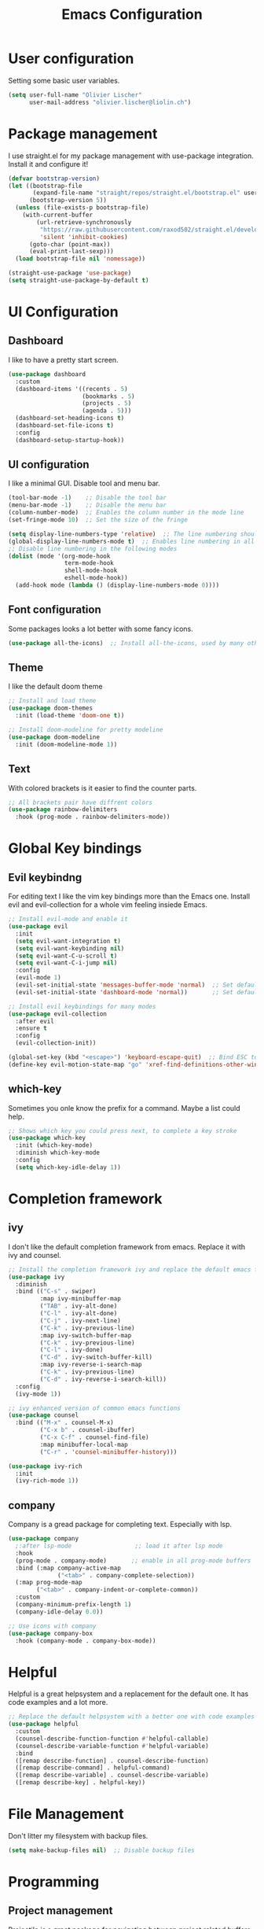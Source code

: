 #+TITLE: Emacs Configuration
#+PROPERTY: header-args:emacs-lisp :tangle ./init.el

* User configuration
Setting some basic user variables.
#+begin_src emacs-lisp
(setq user-full-name "Olivier Lischer"
      user-mail-address "olivier.lischer@liolin.ch")
#+end_src
* Package management
I use straight.el for my package management with use-package integration. Install it and configure it!
#+begin_src emacs-lisp
  (defvar bootstrap-version)
  (let ((bootstrap-file
         (expand-file-name "straight/repos/straight.el/bootstrap.el" user-emacs-directory))
        (bootstrap-version 5))
    (unless (file-exists-p bootstrap-file)
      (with-current-buffer
          (url-retrieve-synchronously
           "https://raw.githubusercontent.com/raxod502/straight.el/develop/install.el"
           'silent 'inhibit-cookies)
        (goto-char (point-max))
        (eval-print-last-sexp)))
    (load bootstrap-file nil 'nomessage))

  (straight-use-package 'use-package)
  (setq straight-use-package-by-default t)

#+end_src

* UI Configuration
** Dashboard
I like to have a pretty start screen.
#+begin_src emacs-lisp
  (use-package dashboard
    :custom
    (dashboard-items '((recents . 5)
                       (bookmarks . 5)
                       (projects . 5)
                       (agenda . 5)))
    (dashboard-set-heading-icons t)
    (dashboard-set-file-icons t)
    :config
    (dashboard-setup-startup-hook)) 
#+end_src
** UI configuration
I like a minimal GUI. Disable tool and menu bar.
#+begin_src  emacs-lisp
  (tool-bar-mode -1)    ;; Disable the tool bar
  (menu-bar-mode -1)    ;; Disable the menu bar
  (column-number-mode)  ;; Enables the column number in the mode line
  (set-fringe-mode 10)  ;; Set the size of the fringe

  (setq display-line-numbers-type 'relative)  ;; The line numbering should be realtive to current position
  (global-display-line-numbers-mode t)  ;; Enables line numbering in all modes
  ;; Disable line numbering in the following modes
  (dolist (mode '(org-mode-hook
                  term-mode-hook
                  shell-mode-hook
                  eshell-mode-hook))
    (add-hook mode (lambda () (display-line-numbers-mode 0))))
#+end_src

** Font configuration
Some packages looks a lot better with some fancy icons.
#+begin_src emacs-lisp
(use-package all-the-icons)  ;; Install all-the-icons, used by many other modes
#+end_src

** Theme
I like the default doom theme
#+begin_src emacs-lisp
;; Install and load theme
(use-package doom-themes
  :init (load-theme 'doom-one t))

;; Install doom-modeline for pretty modeline
(use-package doom-modeline
  :init (doom-modeline-mode 1))
#+end_src

** Text
With colored brackets is it easier to find the counter parts.
#+begin_src emacs-lisp
;; All brackets pair have diffrent colors
(use-package rainbow-delimiters
  :hook (prog-mode . rainbow-delimiters-mode))
#+end_src

* Global Key bindings
** Evil keybindng
For editing text I like the vim key bindings more than the Emacs one. Install evil and evil-collection for a whole vim feeling insiede Emacs.
#+begin_src emacs-lisp
  ;; Install evil-mode and enable it
  (use-package evil
    :init
    (setq evil-want-integration t)
    (setq evil-want-keybinding nil)
    (setq evil-want-C-u-scroll t)
    (setq evil-want-C-i-jump nil) 
    :config
    (evil-mode 1)
    (evil-set-initial-state 'messages-buffer-mode 'normal)  ;; Set default state in message-buffer
    (evil-set-initial-state 'dashboard-mode 'normal))       ;; Set default state in dashboard-buffer

  ;; Install evil keybindings for many modes
  (use-package evil-collection
    :after evil
    :ensure t
    :config
    (evil-collection-init))

  (global-set-key (kbd "<escape>") 'keyboard-escape-quit)  ;; Bind ESC to switch to normal mode
  (define-key evil-motion-state-map "go" 'xref-find-definitions-other-window)
#+end_src

** which-key
Sometimes you onle know the prefix for a command. Maybe a list could help.
#+begin_src emacs-lisp
;; Shows which key you could press next, to complete a key stroke
(use-package which-key
  :init (which-key-mode)
  :diminish which-key-mode
  :config
  (setq which-key-idle-delay 1))
#+end_src

* Completion framework
** ivy
I don't like the default completion framework from emacs. Replace it with ivy and counsel.
#+begin_src emacs-lisp
;; Install the completion framework ivy and replace the default emacs functions with it.
(use-package ivy
  :diminish
  :bind (("C-s" . swiper)
         :map ivy-minibuffer-map
         ("TAB" . ivy-alt-done)	
         ("C-l" . ivy-alt-done)
         ("C-j" . ivy-next-line)
         ("C-k" . ivy-previous-line)
         :map ivy-switch-buffer-map
         ("C-k" . ivy-previous-line)
         ("C-l" . ivy-done)
         ("C-d" . ivy-switch-buffer-kill)
         :map ivy-reverse-i-search-map
         ("C-k" . ivy-previous-line)
         ("C-d" . ivy-reverse-i-search-kill))
  :config
  (ivy-mode 1))
  
;; ivy enhanced version of common emacs functions
(use-package counsel
  :bind (("M-x" . counsel-M-x)
         ("C-x b" . counsel-ibuffer)
         ("C-x C-f" . counsel-find-file)
         :map minibuffer-local-map
         ("C-r" . 'counsel-minibuffer-history)))

(use-package ivy-rich
  :init
  (ivy-rich-mode 1))
#+end_src

** company
Company is a gread package for completing text. Especially with lsp.
#+begin_src emacs-lisp
  (use-package company
    ;:after lsp-mode                  ;; load it after lsp mode
    :hook
    (prog-mode . company-mode)       ;; enable in all prog-mode buffers
    :bind (:map company-active-map
                ("<tab>" . company-complete-selection))
    (:map prog-mode-map
          ("<tab>" . company-indent-or-complete-common))
    :custom
    (company-minimum-prefix-length 1)
    (company-idle-delay 0.0))

  ;; Use icons with company
  (use-package company-box
    :hook (company-mode . company-box-mode))
#+end_src
* Helpful
Helpful is a great helpsystem and a replacement for the default one. It has code examples and a lot more.
#+begin_src emacs-lisp
;; Replace the default helpsystem with a better one with code examples etc.
(use-package helpful
  :custom
  (counsel-describe-function-function #'helpful-callable)
  (counsel-describe-variable-function #'helpful-variable)
  :bind
  ([remap describe-function] . counsel-describe-function)
  ([remap describe-command] . helpful-command)
  ([remap describe-variable] . counsel-describe-variable)
  ([remap describe-key] . helpful-key))
#+end_src

* File Management
Don't litter my filesystem with backup files.
#+begin_src emacs-lisp
(setq make-backup-files nil)  ;; Disable backup files
#+end_src
* Programming
** Project management
Projectile is a great package for navigating between project related buffers and files.
#+begin_src emacs-lisp
;; Install projectile and bind it.
(use-package projectile
  :diminish projectile-mode
  :config (projectile-mode)
  :custom ((projectile-completion-system 'ivy))
  :bind-keymap
  ("C-c p" . projectile-command-map)
  :init
  (when (file-directory-p "~/code")
    (setq projectile-project-search-path '("~/code")))
  (setq projectile-switch-project-action #'projectile-dired))

;; Enables ivy-completion for projectile mode
(use-package counsel-projectile
  :config (counsel-projectile-mode))
#+end_src

** Version controll
When working with git from inside emacs magit is a must have.
#+begin_src emacs-lisp
;; Install the emacs interface for git
(use-package magit
  :custom
  (magit-display-buffer-function #'magit-display-buffer-same-window-except-diff-v1))
#+end_src

** Language server protocol
Today a lot of languages has gread lsp support. With lsp-mode and company you have nearly an full IDE.
#+begin_src emacs-lisp
  (use-package lsp-mode
    :commands (lsp lsp-deferred)
    :init
    (setq lsp-keymap-prefix "C-c l")
    :config
    (lsp-enable-which-key-integration t))

  ;; Enables some lsp optional improvments
  (use-package lsp-ui 
    :commands lsp-ui-mode
    :hook (lsp-mode . lsp-ui-mode)
    :custom (lsp-ui-doc-position 'bottom))

  (use-package lsp-ivy :commands lsp-ivy-workspace-symbol)
  (use-package lsp-treemacs :commands lsp-treemacs-errors-list)
#+end_src

** Diagnostics
Show me the syntax errors and other problems in a buffer.
#+begin_src emacs-lisp
  (use-package flycheck)
#+end_src
** Debugging
Sometimes you have to debug your code. 
#+begin_src emacs-lisp
  (use-package dap-mode)
#+end_src
** Rust
My favourite language. I use rust-analyzer as lsp in the background.
#+begin_src emacs-lisp
  ;; Enables the rust language in the buffer
  (use-package rustic
    :bind (:map rustic-mode-map
                ("C-c C-c j" . hs-show-block)
                ("C-c C-c J" . hs-show-all)
                ("C-c C-c k" . hs-hide-block)
                ("C-c C-c K" . hs-hide-all)
                ("C-c C-c i" . lsp-ui-imenu)
                ("C-c C-c l" . flycheck-list-errors)
                ("C-c C-c a" . lsp-execute-code-action)
                ("C-c C-c r" . lsp-rename)
                ("C-c C-c q" . lsp-workspace-restart)
                ("C-c C-c Q" . lsp-workspace-shutdown)
                ("C-c C-c s" . lsp-rust-analyzer-status))
    :config
    (setq rustic-format-on-save t)
    :hook
    (rustic-mode . lsp-deferred)
    (rustic-mode . hs-minor-mode))

#+end_src

** Haskell
My Windows manager is XMonad. So Haskell is a must have for editing.
#+begin_src emacs-lisp
  (use-package haskell-mode)  ;; Adds support for the Haskell language
#+end_src
** Web (Used at HSR - WED1)
During a course at my bachelor studies we need to write some Web based applications. Add a minimal setup for writing html, css and JavaScript.
#+begin_src emacs-lisp
  (use-package html5-schema) ;; Use the current html5 standard schema in nxml-mode
  (use-package skewer-mode)
  (use-package impatient-mode)

  (use-package nxml
    :bind
    (:map nxml-mode-map
          ("<tab>" . company-indent-or-complete-common))
    :hook
    (nxml-mode . company-mode)       ;; enable in nxml-mode buffers
    (nxml-mode . lsp-deferred))

  (use-package css-mode
    :hook
    (css-mode . lsp-deferred))

  (use-package js2-mode
    :mode "\\.js\\'"
    :hook
    (js2-mode . lsp-deferred))
#+end_src
* Org mode
** Basic setup
Setup custom functions and set the location of my org files.
#+begin_src emacs-lisp
  (defun liomacs/org-mode-setup() 
    "Configure org mode according to my wishes"
    (org-indent-mode)                  ;; Indent text according to the outline
    (variable-pitch-mode 1)            ;; Set the font to variable size
    (visual-line-mode 1))              ;; Do visual line breaks if needed

  (defun liomacs/org-git-update()
    (start-process-shell-command "git-org-update" "git-org-update-buffer" (concat "/home/liolin/bin/git-org-update " (buffer-file-name))))

  (defun liomacs/org-save-after-hook()
    (liomacs/org-babel-tangle-config)
    (liomacs/org-git-update))

  (defun liomacs/org-agenda-finalize-hook()
    (evil-normal-state))

  ;; Setup the org files and directories
  (setq org-directory "~/org/")
  (setq org-agenda-files
        '("~/org/Agenda/GTD.org"
          "~/org/Agenda/Events.org"
          "~/org/contacts.org"))
#+end_src

** Org font setup
Normal text blocks should have an non mono spaced font. But code, tables and co should be mono spaced.
#+begin_src emacs-lisp
(defun liomacs/org-font-setup ()
  ;; Set org mode faces for heading levels
  (dolist (face '((org-level-1 . 1.2)
		  (org-level-2 . 1.1)
		  (org-level-3 . 1.05)
		  (org-level-4 . 1.0)
		  (org-level-5 . 1.1)
		  (org-level-6 . 1.1)
		  (org-level-7 . 1.1)
		  (org-level-8 . 1.1)))
    (set-face-attribute (car face) nil :font "Cantarell" :weight 'regular :height (cdr face)))

  ;; Ensure that anything that should be fixed-pitch in Org files appears that way
  (set-face-attribute 'org-block nil :foreground nil :inherit 'fixed-pitch)
  (set-face-attribute 'org-code nil   :inherit '(shadow fixed-pitch))
  (set-face-attribute 'org-table nil   :inherit '(shadow fixed-pitch))
  (set-face-attribute 'org-verbatim nil :inherit '(shadow fixed-pitch))
  (set-face-attribute 'org-special-keyword nil :inherit '(font-lock-comment-face fixed-pitch))
  (set-face-attribute 'org-meta-line nil :inherit '(font-lock-comment-face fixed-pitch))
  (set-face-attribute 'org-checkbox nil :inherit 'fixed-pitch))
#+end_src

** Load org mode
Load org mode and setup the hooks.
#+begin_src emacs-lisp
  (use-package org
    :straight
    (org
     :files (:defaults "contrib/lisp/*.el"))
    :ensure org-plus-contrib
    :hook
    (org-mode . liomacs/org-mode-setup)        ;; Configure org mode according to my wishes
    (org-agenda-finalize . liomacs/org-agenda-finalize-hook)
    :bind
    ("C-c a" . org-agenda-list)
    :config
    (setq org-ellipsis " ▾")                   ;; Set charachter to show if a header is collapsed
    (liomacs/org-font-setup)                   ;; Setup my font config
    :custom
    (org-todo-keywords '((sequence "TODO" "WORKING" "WAIT" "|" "DONE" "KILL"))) ;; Set org mode keywords
    (org-modules '(org-toc ol-notmuch org-habit))
    (org-startup-folded t))                    ;; All Headers folded by default
#+end_src

** Org agenda
#+begin_src emacs-lisp
  (use-package org
    :config
    (evil-set-initial-state 'org-agenda-mode 'normal)
    (evil-collection-define-key 'normal 'org-agenda-mode-map
      "l" 'org-agenda-later
      "e" 'org-agenda-earlier
      "d" 'org-agenda-day-view
      "w" 'org-agenda-week-view

      "t" 'org-agenda-todo

      "gr" 'org-agenda-redo))
#+end_src
** Org babel
#+begin_src emacs-lisp
  (use-package org
    :init
    (org-babel-do-load-languages
     'org-babel-load-languages
     '((emacs-lisp . t)
       (ditaa . t)))
    :custom
    (org-ditaa-jar-path "/usr/share/java/ditaa/ditaa-0.11.jar")
    (org-confirm-babel-evaluate nil))
#+end_src

#+begin_src emacs-lisp
  (defvar liomacs/config-file "~/code/liomacs/Emacs.org")
  (defun liomacs/org-babel-tangle-config()
    "Tangle config file to the file when it is saved"
    (when (string-equal (buffer-file-name)
                        (expand-file-name liomacs/config-file))
      (let ((org-confirm-babel-evaluate nil))
        (org-babel-tangle))))

  (add-hook 'org-mode-hook (lambda () (add-hook 'after-save-hook #'liomacs/org-save-after-hook)))

#+end_src

#+begin_src emacs-lisp
#+end_src
** Org capture
#+begin_src emacs-lisp
  (use-package doct)          ;; Package to simplify writing org capture templates
  (use-package org-cliplink)  ;; Package to copy link from clipboard in to the template

  (setq liomacs/org-capture-todo-file (concat org-directory "Agenda/GTD.org"))    ;; File location for my todos
  (setq liomacs/org-capture-contacts-file (concat org-directory "contacts.org"))  ;; File location for my contacts
  (global-set-key (kbd "C-c X") 'org-capture)  ;; Bind org-capture

  ;; Setup all my org captures templates
  (setq org-capture-templates
        (doct `((,(format "%s\tOrg Roam" (all-the-icons-octicon "checklist" :face 'all-the-icons-green :v-adjust 0.01))
                 :keys "d"
                 :type plain
                 :template ("- tags :: %?"
                            "- source :: ")
                 :function (lambda () (org-roam--capture-get-point))
                 :head "#+TITLE: ${title}\n#+SETUPFILE: ~/org/config/setup.conf\n"
                 :unnarrowed t
                 )
                (,(format "%s\tNew Contact" (all-the-icons-material "contacts" :face 'all-the-icons-green :v-adjust 0.01))
                 :keys "c"
                 :file liomacs/org-capture-contacts-file
                 :type entry
                 :jump-to-captured t
                 :children ((,(format "%s\tArmy" (all-the-icons-material "add" :face 'all-the-icons-green :v-adjust 0.01))
                             :keys "a"
                             :headline "Army"
                             :template ("* %?"
                                        ":PROPERTIES:"
                                        ":END"))
                            (,(format "%s\tFriends" (all-the-icons-material "work" :face 'all-the-icons-green :v-adjust 0.01))
                             :keys "r"
                             :headline "Friends"
                             :template ("* %?"
                                        ":PROPERTIES:"
                                        ":END"))
                            (,(format "%s\tothers" (all-the-icons-material "work" :face 'all-the-icons-green :v-adjust 0.01))
                             :keys "o"
                             :headline "Others"
                             :template ("* %?"
                                        ":PROPERTIES:"
                                        ":END"))
                            (,(format "%s\tSchool" (all-the-icons-material "work" :face 'all-the-icons-green :v-adjust 0.01))
                             :keys "s"
                             :headline "School"
                             :template ("* %?"
                                        ":PROPERTIES:"
                                        ":END"))
                            (,(format "%s\tcompany" (all-the-icons-material "work" :face 'all-the-icons-green :v-adjust 0.01))
                             :keys "c"
                             :headline "Company"
                             :template ("* %?"
                                        ":PROPERTIES:"
                                        ":END"))
                            (,(format "%s\tWork" (all-the-icons-material "work" :face 'all-the-icons-green :v-adjust 0.01))
                             :keys "w"
                             :headline "Work"
                             :template ("* %?"
                                        ":PROPERTIES:"
                                        ":END"))
                            (,(format "%s\tFamily" (all-the-icons-material "group" :face 'all-the-icons-green :v-adjust 0.01))
                             :keys "f"
                             :headline "Family"
                             :template ("* %?"
                                        ":PROPERTIES:"
                                        ":END")))
                 )
                (,(format "%s\tPersonal todo" (all-the-icons-octicon "checklist" :face 'all-the-icons-green :v-adjust 0.01))
                 :keys "t"
                 :file liomacs/org-capture-todo-file
                 :prepend t
                 :headline "Inbox"
                 :type entry
                 :template ("* TODO %?"
                            "%i %a")
                 )
                (,(format "%s\tBookmark" (all-the-icons-octicon "checklist" :face 'all-the-icons-green :v-adjust 0.01))
                 :keys "b"
                 :file liomacs/org-capture-todo-file
                 :prepend t
                 :headline "Bookmark"
                 :type entry
                 :template ("* %? :%{i-type}:\n:PROPERTIES:\n:CREATED: %U\n:END:\n\n")
                 :i-type "web"
                 )
                (,(format "%s\tPersonal note" (all-the-icons-faicon "sticky-note-o" :face 'all-the-icons-green :v-adjust 0.01))
                 :keys "n"
                 :file liomacs/org-capture-todo-file
                 :prepend t
                 :headline "Inbox"
                 :type entry
                 :template ("* %?"
                            "%i %a")
                 )
                (,(format "%s\tUniversity" (all-the-icons-faicon "graduation-cap" :face 'all-the-icons-purple :v-adjust 0.01))
                 :keys "u"
                 :file liomacs/org-capture-todo-file
                 :headline "University"
                 :prepend t
                 :type entry
                 :children ((,(format "%s\tTest" (all-the-icons-material "timer" :face 'all-the-icons-red :v-adjust 0.01))
                             :keys "t"
                             :template ("* TODO [#C] %? :uni:tests:"
                                        "SCHEDULED: %^{Test date:}T"
                                        "%i %a"))
                            (,(format "%s\tAssignment" (all-the-icons-material "library_books" :face 'all-the-icons-orange :v-adjust 0.01))
                             :keys "a"
                             :template ("* TODO [#B] %? :uni:assignments:"
                                        "DEADLINE: %^{Due date:}T"
                                        "%i %a"))
                            (,(format "%s\tMiscellaneous task" (all-the-icons-faicon "list" :face 'all-the-icons-yellow :v-adjust 0.01))
                             :keys "u"
                             :template ("* TODO [#C] %? :uni:"
                                        "%i %a"))
                            )
                 )
                (,(format "%s\tEmail" (all-the-icons-faicon "envelope" :face 'all-the-icons-blue :v-adjust 0.01))
                 :keys "e"
                 :file liomacs/org-capture-todo-file
                 :prepend t
                 :headline "Inbox"
                 :type entry
                 :template ("* TODO %? :email:"
                            "%i %a")
                 )
                (,(format "%s\tInteresting" (all-the-icons-faicon "eye" :face 'all-the-icons-lcyan :v-adjust 0.01))
                 :keys "i"
                 :file liomacs/org-capture-todo-file
                 :prepend t
                 :headline "Interesting"
                 :type entry
                 :template ("* [ ] %{desc}%? :%{i-type}:"
                            "%i %a")
                 :children ((,(format "%s\tWebpage" (all-the-icons-faicon "globe" :face 'all-the-icons-green :v-adjust 0.01))
                             :keys "w"
                             :desc "%(org-cliplink-capture) "
                             :i-type "read:web"
                             )
                            (,(format "%s\tArticle" (all-the-icons-octicon "file-text" :face 'all-the-icons-yellow :v-adjust 0.01))
                             :keys "a"
                             :desc ""
                             :i-type "read:reaserch"
                             )
                            (,(format "%s\tInformation" (all-the-icons-faicon "info-circle" :face 'all-the-icons-blue :v-adjust 0.01))
                             :keys "i"
                             :desc ""
                             :i-type "read:info"
                             )
                            (,(format "%s\tIdea" (all-the-icons-material "bubble_chart" :face 'all-the-icons-silver :v-adjust 0.01))
                             :keys "I"
                             :desc ""
                             :i-type "idea"
                             ))
                 )
                (,(format "%s\tTasks" (all-the-icons-octicon "inbox" :face 'all-the-icons-yellow :v-adjust 0.01))
                 :keys "k"
                 :file liomacs/org-capture-todo-file
                 :prepend t
                 :headline "Tasks"
                 :type entry
                 :template ("* TODO %? %^G%{extra}"
                            "%i")
                 :children ((,(format "%s\tGeneral Task" (all-the-icons-octicon "inbox" :face 'all-the-icons-yellow :v-adjust 0.01))
                             :keys "k"
                             :extra ""
                             )
                            (,(format "%s\tTask with deadline" (all-the-icons-material "timer" :face 'all-the-icons-orange :v-adjust -0.1))
                             :keys "d"
                             :extra "\nDEADLINE: %^{Deadline:}t"
                             )
                            (,(format "%s\tScheduled Task" (all-the-icons-octicon "calendar" :face 'all-the-icons-orange :v-adjust 0.01))
                             :keys "s"
                             :extra "\nSCHEDULED: %^{Start time:}t"
                             )
                            )
                 )
                (,(format "%s\tProject" (all-the-icons-octicon "repo" :face 'all-the-icons-silver :v-adjust 0.01))
                 :keys "p"
                 :type entry
                 :prepend t
                 :template ("* %{time-or-todo} %? %^G"
                            "%i"
                            "%a")
                 :children (("Project todo"
                             :keys "t"
                             :prepend nil
                             :time-or-todo "TODO"
                             :heading "Tasks"
                             :file liomacs/org-capture-todo-file)
                            ("Project note"
                             :keys "n"
                             :time-or-todo "%U"
                             :heading "Notes"
                             :file liomacs/org-capture-todo-file)
                            ("Project changelog"
                             :keys "c"
                             :time-or-todo "%U"
                             :heading "Unreleased"
                             :file liomacs/org-capture-todo-file))
                 ))))

#+end_src

** Org roam
#+begin_src emacs-lisp
  (use-package org-roam
        :ensure t
        :hook
        (after-init . org-roam-mode)
        :custom
        (org-roam-directory "~/org/roam/")
        :bind (:map org-roam-mode-map
                (("C-c n l" . org-roam)
                 ("C-c n f" . org-roam-find-file)
                 ("C-c n g" . org-roam-graph))
                :map org-mode-map
                (("C-c n i" . org-roam-insert))
                (("C-c n f" . org-roam-find-file))
                (("C-c n I" . org-roam-insert-immediate))))

  (use-package org-roam-server
    :hook
    (org-roam-mode . org-roam-server-mode)
    :custom
    (org-roam-server-host "127.0.0.1")
    (org-roam-server-port 8085)
    (org-roam-server-authenticate nil)
    (org-roam-server-export-inline-images t)
    (org-roam-server-serve-files nil)
    (org-roam-server-served-file-extensions '("pdf" "mp4" "ogv"))
    (org-roam-server-network-poll t)
    (org-roam-server-network-arrows nil)
    (org-roam-server-network-label-truncate t)
    (org-roam-server-network-label-truncate-length 60)
    (org-roam-server-network-label-wrap-length 20))
#+end_src
** Org transclusion
#+begin_src emacs-lisp
  (use-package org-transclusion
    :straight (:host github :repo "nobiot/org-transclusion"
                     :branch "main")
    :bind
    (:map org-roam-mode-map
          ("C-c r" . org-transclusion-mode)))
#+end_src
** Org journal
#+begin_src emacs-lisp
  (use-package org-journal
    :custom
    (org-journal-dir "~/org/journal/"))
#+end_src
** Org drill
#+begin_src emacs-lisp
  (use-package org-drill)
#+end_src
** Org tree slide 
#+begin_src emacs-lisp
  (use-package org-tree-slide
    :hook ((org-tree-slide-play . liomacs/presentation-setup)
           (org-tree-slide-stop . liomacs/presentation-end))
    :bind ("C-c t" . org-tree-slide-mode)
    :custom
    (org-image-actual-with nil))

  (defun liomacs/presentation-setup ()
    "Setup the org mode buffer for presentation"
    (setq text-scale-mode-amount 3)  ;; The scale factor for the fonts
    (org-display-inline-images)      ;; Display images in the org buffer
    (blink-cursor-mode 0)            ;; Disable the blinking cursor
    (text-scale-mode 1))             ;; Make fonts bigger

  (defun liomacs/presentation-end ()
    "Revert changes made by limacs/presentation-setup"
    (text-scale-mode 0)              ;; Disable font scaling
    (blink-cursor-mode 1))           ;; Enable the blinking cursor
#+end_src
** Org temp 
#+begin_src emacs-lisp
;; Enables expandsion
(require 'org-tempo)

;; Adds src block expansion with emacs-lisp as language
(add-to-list 'org-structure-template-alist '("el" . "src emacs-lisp"))

#+end_src


#+begin_src emacs-lisp
;; Pretty header symbols
(use-package org-bullets
  :after org
  :hook (org-mode . org-bullets-mode)
  :custom
  (org-bullets-bullet-list '("◉" "○" "●" "○" "●" "○" "●")))
#+end_src

#+begin_src emacs-lisp
  (defun liomacs/org-mode-visual-fill ()
    "Set up visual fill mode in org mode"
    (setq visual-fill-column-width 150       ;; Set with of the text area
          visual-fill-column-center-text t)  ;; Center the text area
    (visual-fill-column-mode 1))

  (use-package visual-fill-column
    :hook (org-mode . liomacs/org-mode-visual-fill))
#+end_src

** Org mode keybings
#+begin_src emacs-lisp
  ;;(define-key org-mode-map (kbd "C-RET") 'org-insert-item)
  (define-key org-mode-map [remap org-insert-heading-respect-content] 'org-insert-item)
#+end_src
** Org caldav
#+begin_src emacs-lisp
  (use-package org-caldav
    :config
    (setq org-caldav-calendars
          '((:calendar-id "Y2FsOi8vMC8zMQ" :files () :inbox "~/Nextcloud/inbox.org")))
          ;(:calendar-id "MzM" :files () :inbox "~/Nextcloud/inbox_task.org")))
    :custom
    (org-caldav-url "https://caldav.hostpoint.ch/caldav")
    (org-caldav-inbox "~/Nextcloud/inbox.org")
    (org-caldav-files '())
    (org-caldav-timezone "Europe/Zurich"))
#+end_src
** TODO Org notify
Change require with use-package
#+begin_src emacs-lisp
  (require 'org-notify)
  (org-notify-start)
#+end_src
** Org mime
#+begin_src emacs-lisp
  (defun liomacs/org-mime-setup-css ()
    (org-mime-change-element-style
     "body" (format "font-family: %s"
                    "Arial")))
  (use-package org-mime
    :hook
    (org-mime-html . liomacs/org-mime-setup-css))
#+end_src
* TODO Tab bar mode
#+begin_src emacs-lisp
  (tab-bar-mode)
#+end_src
* Clipboard
#+begin_src emacs-lisp
(setq x-select-enable-clipboard t)
#+end_src
* E-Mail
#+begin_src emacs-lisp
  (defun notmuch-download ()
    "execute notmuch new and sysncs with server"
    (interactive)
    (set-process-sentinel
     (start-process-shell-command "notmuch-new"
                                  "*notmuch-new*"
                                  "notmuch new")
     '(lambda (process event)
        (notmuch-refresh-all-buffers))))
  (use-package notmuch
    :custom
    (notmuch-fcc-dirs "olivier.lischer@liolin.ch/Sent")
    (notmuch-search-oldest-first nil))

  (use-package smtpmail
    :custom
    (smtpmail-smtp-server "asmtp.mail.hostpoint.ch")
    (smtpmail-smtp-service 587)
    (smtpmail-stream-type 'starttls)
    (message-send-mail-function 'smtpmail-send-it))
#+end_src
* RSS / Atom Feed
#+begin_src emacs-lisp
  (use-package elfeed
    :bind (("C-x w" . elfeed))
    :custom
    (elfeed-feeds '("https://hnrss.org/newest"
                    "http://www.reddit.com/r/emacs/.rss"
                    "http://www.reddit.com/r/rust/.rss"
                    "https://events.ccc.de/feed/"))) 
#+end_src
* Emacs Server
#+begin_src emacs-lisp
  (server-start)
#+end_src
